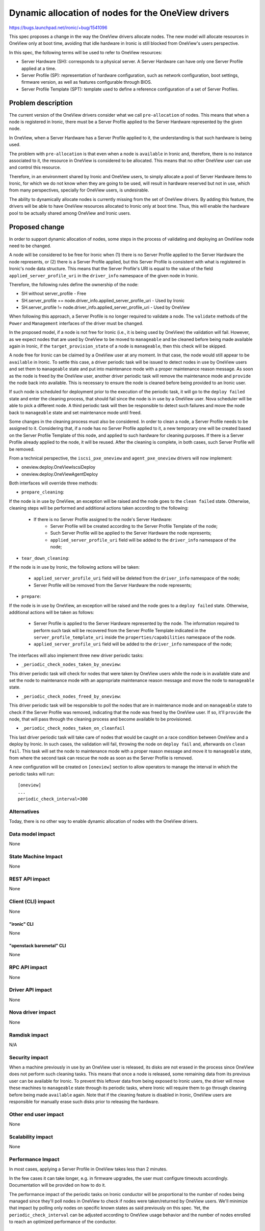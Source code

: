 ..
 This work is licensed under a Creative Commons Attribution 3.0 Unported
 License.

 http://creativecommons.org/licenses/by/3.0/legalcode

===================================================
Dynamic allocation of nodes for the OneView drivers
===================================================

https://bugs.launchpad.net/ironic/+bug/1541096

This spec proposes a change in the way the OneView drivers allocate nodes. The
new model will allocate resources in OneView only at boot time, avoiding that
idle hardware in Ironic is still blocked from OneView's users perspective.

In this spec, the following terms will be used to refer to OneView resources:

- Server Hardware (SH): corresponds to a physical server. A Server Hardware
  can have only one Server Profile applied at a time.

- Server Profile (SP): representation of hardware configuration, such as
  network configuration, boot settings, firmware version, as well as features
  configurable through BIOS.

- Server Profile Template (SPT): template used to define a reference
  configuration of a set of Server Profiles.

Problem description
===================

The current version of the OneView drivers consider what we call
``pre-allocation`` of nodes. This means that when a node is registered in
Ironic, there must be a Server Profile applied to the Server Hardware
represented by the given node.

In OneView, when a Server Hardware has a Server Profile applied to it,
the understanding is that such hardware is being used.

The problem with ``pre-allocation`` is that even when a node is ``available``
in Ironic and, therefore, there is no instance associated to it, the
resource in OneView is considered to be allocated. This means that no other
OneView user can use and control this resource.

Therefore, in an environment shared by Ironic and OneView users, to simply
allocate a pool of Server Hardware items to Ironic, for which we do not know
when they are going to be used, will result in hardware reserved but not in
use, which from many perspectives, specially for OneView users, is
undesirable.

The ability to dynamically allocate nodes is currently missing from the set of
OneView drivers. By adding this feature, the drivers will be able to have
OneView resources allocated to Ironic only at boot time. Thus, this will
enable the hardware pool to be actually shared among OneView and Ironic users.

Proposed change
===============

In order to support dynamic allocation of nodes, some steps in the process
of validating and deploying an OneView node need to be changed.

A node will be considered to be free for Ironic when (1) there is no Server
Profile applied to the Server Hardware the node represents, or (2) there is
a Server Profile applied, but this Server Profile is consistent with what
is registered in Ironic's node data structure. This means that the Server
Profile's URI is equal to the value of the field ``applied_server_profile_uri``
in the ``driver_info`` namespace of the given node in Ironic.

Therefore, the following rules define the ownership of the node:

- SH without server_profile
  - Free
- SH.server_profile == node.driver_info.applied_server_profile_uri
  - Used by Ironic
- SH.server_profile != node.driver_info.applied_server_profile_uri
  - Used by OneView

When following this approach, a Server Profile is no longer required to
validate a node. The ``validate`` methods of the ``Power`` and ``Management``
interfaces of the driver must be changed.

In the proposed model, if a node is not free for Ironic (i.e., it is being
used by OneView) the validation will fail. However, as we expect nodes that
are used by OneView to be moved to ``manageable`` and be cleaned before being
made available again in Ironic, if the ``target_provision_state`` of a node is
``manageable``, then this check will be skipped.

A node free for Ironic can be claimed by a OneView user at any moment. In that
case, the node would still appear to be ``available`` in Ironic. To settle this
case, a driver periodic task will be issued to detect nodes in use by OneView
users and set them to ``manageable`` state and put into maintenance mode with a
proper maintenance reason message. As soon as the node is freed by the OneView
user, another driver periodic task will remove the maintenance mode and
``provide`` the node back into available. This is necessary to ensure the node
is cleaned before being provided to an Ironic user.

If such node is scheduled for deployment prior to the execution of the periodic
task, it will go to the ``deploy failed`` state and enter the cleaning process,
that should fail since the node is in use by a OneView user. Nova scheduler
will be able to pick a different node. A third periodic task will then be
responsible to detect such failures and move the node back to ``manageable``
state and set maintenance mode until freed.

Some changes in the cleaning process must also be considered. In order to
clean a node, a Server Profile needs to be assigned to it. Considering that,
if a node has no Server Profile applied to it, a new temporary one will be
created based on the Server Profile Template of this node, and applied to such
hardware for cleaning purposes. If there is a Server Profile already applied to
the node, it will be reused. After the cleaning is complete, in both cases,
such Server Profile will be removed.

From a technical perspective, the ``iscsi_pxe_oneview`` and
``agent_pxe_oneview`` drivers will now implement:

- oneview.deploy.OneViewIscsiDeploy
- oneview.deploy.OneViewAgentDeploy

Both interfaces will override three methods:

- ``prepare_cleaning``:

If the node is in use by OneView, an exception will be raised and the node
goes to the ``clean failed`` state. Otherwise, cleaning steps will be performed
and additional actions taken according to the following:

    - If there is no Server Profile assigned to the node's Server Hardware:
        - Server Profile will be created according to the Server Profile
          Template of the node;
        - Such Server Profile will be applied to the Server Hardware the
          node represents;
        - ``applied_server_profile_uri`` field will be added to the
          ``driver_info`` namespace of the node;

- ``tear_down_cleaning``:

If the node is in use by Ironic, the following actions will be taken:

  - ``applied_server_profile_uri`` field will be deleted from the
    ``driver_info`` namespace of the node;
  - Server Profile will be removed from the Server Hardware the node
    represents;

- ``prepare``:

If the node is in use by OneView, an exception will be raised and the node
goes to a ``deploy failed`` state. Otherwise, additional actions will be taken
as follows:

  - Server Profile is applied to the Server Hardware represented by the node.
    The information required to perform such task will be recovered from the
    Server Profile Template indicated in the ``server_profile_template_uri``
    inside the ``properties/capabilities`` namespace of the node.
  - ``applied_server_profile_uri`` field will be added to the
    ``driver_info`` namespace of the node;

The interfaces will also implement three new driver periodic tasks:

- ``_periodic_check_nodes_taken_by_oneview``:

This driver periodic task will check for nodes that were taken by OneView users
while the node is in available state and set the node to maintenance mode with
an appropriate maintenance reason message and move the node to ``manageable``
state.

- ``_periodic_check_nodes_freed_by_oneview``:

This driver periodic task will be responsible to poll the nodes that are in
maintenance mode and on ``manageable`` state to check if the Server Profile was
removed, indicating that the node was freed by the OneView user. If so, it'll
``provide`` the node, that will pass through the cleaning process and become
available to be provisioned.

- ``_periodic_check_nodes_taken_on_cleanfail``

This last driver periodic task will take care of nodes that would be caught on
a race condition between OneView and a deploy by Ironic. In such cases, the
validation will fail, throwing the node on ``deploy fail`` and, afterwards on
``clean fail``. This task will set the node to maintenance mode with a proper
reason message and move it to ``manageable`` state, from where the second task
can rescue the node as soon as the Server Profile is removed.

A new configuration will be created on ``[oneview]`` section to allow operators
to manage the interval in which the periodic tasks will run::

    [oneview]
    ...
    periodic_check_interval=300


Alternatives
------------

Today, there is no other way to enable dynamic allocation of nodes with the
OneView drivers.

Data model impact
-----------------
None

State Machine Impact
--------------------
None

REST API impact
---------------
None

Client (CLI) impact
-------------------
None

"ironic" CLI
~~~~~~~~~~~~
None

"openstack baremetal" CLI
~~~~~~~~~~~~~~~~~~~~~~~~~
None

RPC API impact
--------------
None

Driver API impact
-----------------
None

Nova driver impact
------------------
None

Ramdisk impact
--------------

N/A

.. NOTE: This section was not present at the time this spec was approved.

Security impact
---------------

When a machine previously in use by an OneView user is released, its disks are
not erased in the process since OneView does not perform such cleaning tasks.
This means that once a node is released, some remaining data from its previous
user can be available for Ironic. To prevent this leftover data from being
exposed to Ironic users, the driver will move these machines to ``manageable``
state through its periodic tasks, where Ironic will require them to go through
cleaning before being made ``available`` again. Note that if the cleaning
feature is disabled in Ironic, OneView users are responsible for manually erase
such disks prior to releasing the hardware.

Other end user impact
---------------------
None

Scalability impact
------------------
None

Performance Impact
------------------

In most cases, applying a Server Profile in OneView takes less than 2
minutes.

In the few cases it can take longer, e.g. in firmware upgrades, the user
must configure timeouts accordingly. Documentation will be provided on how
to do it.

The performance impact of the periodic tasks on Ironic conductor will be
proportional to the number of nodes being managed since they'll poll nodes in
OneView to check if nodes were taken/returned by OneView users. We'll minimize
that impact by polling only nodes on specific known states as said previously
on this spec. Yet, the ``periodic_check_interval`` can be adjusted according to
OneView usage behavior and the number of nodes enrolled to reach an optimized
performance of the conductor.

Other deployer impact
---------------------

After this change is merged, the way the OneView drivers allocate nodes
will be different. Deployers should be aware that:

- For existing nodes hosting instances, the ``applied_server_profile_uri``
  field must be added to the ``driver_info`` namespace of the node.
- Nodes that had a Server Profile assigned to them but were not actually
  in use (according to the ``pre-allocation`` model), can have their Server
  Profiles removed and still be available in Ironic.

In order to ease this process, a migration tool will be provided. Check
``Upgrades and Backwards Compatibility`` for more details.

Developer impact
----------------
None

Implementation
==============

Assignee(s)
-----------

Primary assignee:
  liliars

Other contributors:
  sinval
  thiagop
  gabriel-bezerra
  marcusrafael
  nicodemos
  caiobo

Work Items
----------

- Implement oneview.deploy.OneViewIscsiDeploy
- Implement oneview.deploy.OneViewAgentDeploy
- Override ``prepare``, ``prepare_cleaning``, ``tear_down_cleaning`` methods
  for both interfaces
- Implement the driver periodic tasks to deal with nodes taken by OneView users
- Write tests for such scenarios
- Document these changes

Dependencies
============

- python-oneviewclient version will be bumped

Testing
=======

- Unit-tests will be implemented for the changes;
- The OneView third party CI will be used to provide a suitable test
  environment for tests involving a OneView appliance and specific hardware;

Upgrades and Backwards Compatibility
====================================

As said in ``Other deployer impact`` section of this spec, to migrate nodes
that are in use with the ``pre-allocation`` model, one should add the field
``applied_server_profile_uri`` to the ``driver_info`` namespace of the node.
Nodes that are on ``available`` state needs to have their Server Profiles
removed. To ease this upgrade process on running deployments of Ironic, a
migration tool will be provided and properly referenced in the driver's
documentation.

Operators might have to increase the value of ``workers_pool_size`` and
``periodic_max_workers`` settings to allow to increase the greethread pool size
and allow more than one parallel task to deal with nodes taken/returned on each
periodic task as the pool of nodes on OneView increases.

Deprecation policy for ``pre-allocation``:

* Newton:

  * Both pre-allocation and dynamic allocation will be supported
  * Flag to indicate whether dynamic allocation is enabled in driver_info
  * Driver defaults to pre-allocation in case the flag is missing
  * Script provided to ease migration process.
  * Deprecate ``pre-allocation`` feature in the driver code.

* Ocata:

  * Both pre-allocation and dynamic allocation will continue to be supported
    (due to deprecation process)

* P:

  * Drop support of ``pre-allocation``
  * Flag ignored.

Documentation Impact
====================

OneView drivers documentation will be updated accordingly. Some topics to be
addressed are as follow:

- Definition of the new dynamic allocation model;
- Addition of fields in the node;
- Information regarding the migration process from the ``pre-allocation`` model
- New configuration options and possible improvements;

References
==========

OneView page
    http://www8.hp.com/ie/en/business-solutions/converged-systems/oneview.html
OneView 2.0 REST API Reference
    http://h17007.www1.hp.com/docs/enterprise/servers/oneview2.0/cic-rest/en/content/
python-oneviewclient
    https://pypi.org/project/python-oneviewclient
